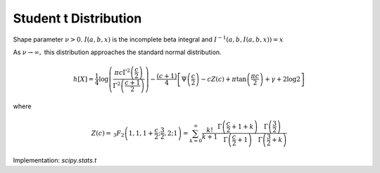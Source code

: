 
.. _continuous-t:

Student t Distribution
======================

Shape parameter :math:`\nu>0.` :math:`I\left(a,b,x\right)` is the incomplete beta integral and :math:`I^{-1}\left(a,b,I\left(a,b,x\right)\right)=x`

.. math::
   :nowrap:

    \begin{eqnarray*} f\left(x;\nu\right) & = & \frac{\Gamma\left(\frac{\nu+1}{2}\right)}{\sqrt{\pi\nu}\Gamma\left(\frac{\nu}{2}\right)\left[1+\frac{x^{2}}{\nu}\right]^{\frac{\nu+1}{2}}}\\ F\left(x;\nu\right) & = & \left\{ \begin{array}{ccc} \frac{1}{2}I\left(\frac{\nu}{2},\frac{1}{2},\frac{\nu}{\nu+x^{2}}\right) &  & x\leq0\\ 1-\frac{1}{2}I\left(\frac{\nu}{2},\frac{1}{2},\frac{\nu}{\nu+x^{2}}\right) &  & x\geq0\end{array}\right.\\ G\left(q;\nu\right) & = & \left\{ \begin{array}{ccc} -\sqrt{\frac{\nu}{I^{-1}\left(\frac{\nu}{2},\frac{1}{2},2q\right)}-\nu} &  & q\leq\frac{1}{2}\\ \sqrt{\frac{\nu}{I^{-1}\left(\frac{\nu}{2},\frac{1}{2},2-2q\right)}-\nu} &  & q\geq\frac{1}{2}\end{array}\right.\end{eqnarray*}

.. math::
   :nowrap:

    \begin{eqnarray*} m_{n}=m_{d}=\mu & = & 0\\ \mu_{2} & = & \frac{\nu}{\nu-2}\quad\nu>2\\ \gamma_{1} & = & 0\quad\nu>3\\ \gamma_{2} & = & \frac{6}{\nu-4}\quad\nu>4\end{eqnarray*}

As :math:`\nu\rightarrow\infty,` this distribution approaches the standard normal distribution.

.. math::

     h\left[X\right]=\frac{1}{4}\log\left(\frac{\pi c\Gamma^{2}\left(\frac{c}{2}\right)}{\Gamma^{2}\left(\frac{c+1}{2}\right)}\right)-\frac{\left(c+1\right)}{4}\left[\Psi\left(\frac{c}{2}\right)-cZ\left(c\right)+\pi\tan\left(\frac{\pi c}{2}\right)+\gamma+2\log2\right]

where

.. math::

     Z\left(c\right)=\,_{3}F_{2}\left(1,1,1+\frac{c}{2};\frac{3}{2},2;1\right)=\sum_{k=0}^{\infty}\frac{k!}{k+1}\frac{\Gamma\left(\frac{c}{2}+1+k\right)}{\Gamma\left(\frac{c}{2}+1\right)}\frac{\Gamma\left(\frac{3}{2}\right)}{\Gamma\left(\frac{3}{2}+k\right)}

Implementation: `scipy.stats.t`
